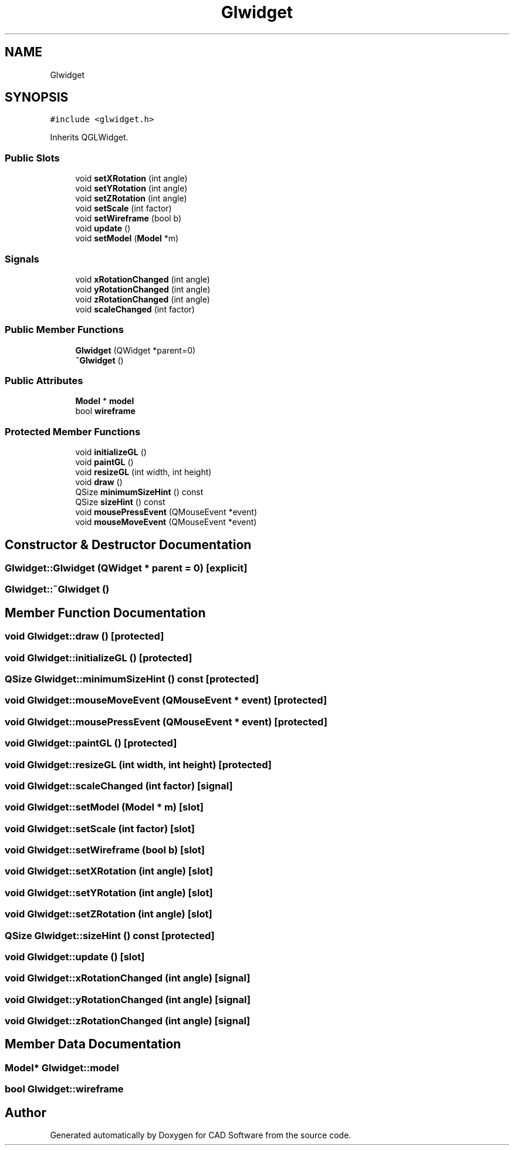 .TH "Glwidget" 3 "Fri Apr 6 2018" "CAD Software" \" -*- nroff -*-
.ad l
.nh
.SH NAME
Glwidget
.SH SYNOPSIS
.br
.PP
.PP
\fC#include <glwidget\&.h>\fP
.PP
Inherits QGLWidget\&.
.SS "Public Slots"

.in +1c
.ti -1c
.RI "void \fBsetXRotation\fP (int angle)"
.br
.ti -1c
.RI "void \fBsetYRotation\fP (int angle)"
.br
.ti -1c
.RI "void \fBsetZRotation\fP (int angle)"
.br
.ti -1c
.RI "void \fBsetScale\fP (int factor)"
.br
.ti -1c
.RI "void \fBsetWireframe\fP (bool b)"
.br
.ti -1c
.RI "void \fBupdate\fP ()"
.br
.ti -1c
.RI "void \fBsetModel\fP (\fBModel\fP *m)"
.br
.in -1c
.SS "Signals"

.in +1c
.ti -1c
.RI "void \fBxRotationChanged\fP (int angle)"
.br
.ti -1c
.RI "void \fByRotationChanged\fP (int angle)"
.br
.ti -1c
.RI "void \fBzRotationChanged\fP (int angle)"
.br
.ti -1c
.RI "void \fBscaleChanged\fP (int factor)"
.br
.in -1c
.SS "Public Member Functions"

.in +1c
.ti -1c
.RI "\fBGlwidget\fP (QWidget *parent=0)"
.br
.ti -1c
.RI "\fB~Glwidget\fP ()"
.br
.in -1c
.SS "Public Attributes"

.in +1c
.ti -1c
.RI "\fBModel\fP * \fBmodel\fP"
.br
.ti -1c
.RI "bool \fBwireframe\fP"
.br
.in -1c
.SS "Protected Member Functions"

.in +1c
.ti -1c
.RI "void \fBinitializeGL\fP ()"
.br
.ti -1c
.RI "void \fBpaintGL\fP ()"
.br
.ti -1c
.RI "void \fBresizeGL\fP (int width, int height)"
.br
.ti -1c
.RI "void \fBdraw\fP ()"
.br
.ti -1c
.RI "QSize \fBminimumSizeHint\fP () const"
.br
.ti -1c
.RI "QSize \fBsizeHint\fP () const"
.br
.ti -1c
.RI "void \fBmousePressEvent\fP (QMouseEvent *event)"
.br
.ti -1c
.RI "void \fBmouseMoveEvent\fP (QMouseEvent *event)"
.br
.in -1c
.SH "Constructor & Destructor Documentation"
.PP 
.SS "Glwidget::Glwidget (QWidget * parent = \fC0\fP)\fC [explicit]\fP"

.SS "Glwidget::~Glwidget ()"

.SH "Member Function Documentation"
.PP 
.SS "void Glwidget::draw ()\fC [protected]\fP"

.SS "void Glwidget::initializeGL ()\fC [protected]\fP"

.SS "QSize Glwidget::minimumSizeHint () const\fC [protected]\fP"

.SS "void Glwidget::mouseMoveEvent (QMouseEvent * event)\fC [protected]\fP"

.SS "void Glwidget::mousePressEvent (QMouseEvent * event)\fC [protected]\fP"

.SS "void Glwidget::paintGL ()\fC [protected]\fP"

.SS "void Glwidget::resizeGL (int width, int height)\fC [protected]\fP"

.SS "void Glwidget::scaleChanged (int factor)\fC [signal]\fP"

.SS "void Glwidget::setModel (\fBModel\fP * m)\fC [slot]\fP"

.SS "void Glwidget::setScale (int factor)\fC [slot]\fP"

.SS "void Glwidget::setWireframe (bool b)\fC [slot]\fP"

.SS "void Glwidget::setXRotation (int angle)\fC [slot]\fP"

.SS "void Glwidget::setYRotation (int angle)\fC [slot]\fP"

.SS "void Glwidget::setZRotation (int angle)\fC [slot]\fP"

.SS "QSize Glwidget::sizeHint () const\fC [protected]\fP"

.SS "void Glwidget::update ()\fC [slot]\fP"

.SS "void Glwidget::xRotationChanged (int angle)\fC [signal]\fP"

.SS "void Glwidget::yRotationChanged (int angle)\fC [signal]\fP"

.SS "void Glwidget::zRotationChanged (int angle)\fC [signal]\fP"

.SH "Member Data Documentation"
.PP 
.SS "\fBModel\fP* Glwidget::model"

.SS "bool Glwidget::wireframe"


.SH "Author"
.PP 
Generated automatically by Doxygen for CAD Software from the source code\&.
